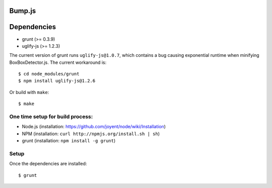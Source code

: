 Bump.js
=======

Dependencies
============
* grunt (>= 0.3.9)
* uglify-js (>= 1.2.3)

The current version of grunt runs ``uglify-js@1.0.7``, which contains a bug causing exponential runtime when minifying BoxBoxDetector.js. The current workaround is::

	$ cd node_modules/grunt
	$ npm install uglify-js@1.2.6

Or build with ``make``::

	$ make

One time setup for build process:
---------------------------------

* Node.js (installation: https://github.com/joyent/node/wiki/Installation)
* NPM (installation: ``curl http://npmjs.org/install.sh | sh``)
* grunt (installation: ``npm install -g grunt``)

Setup
-----

Once the dependencies are installed::

	$ grunt
